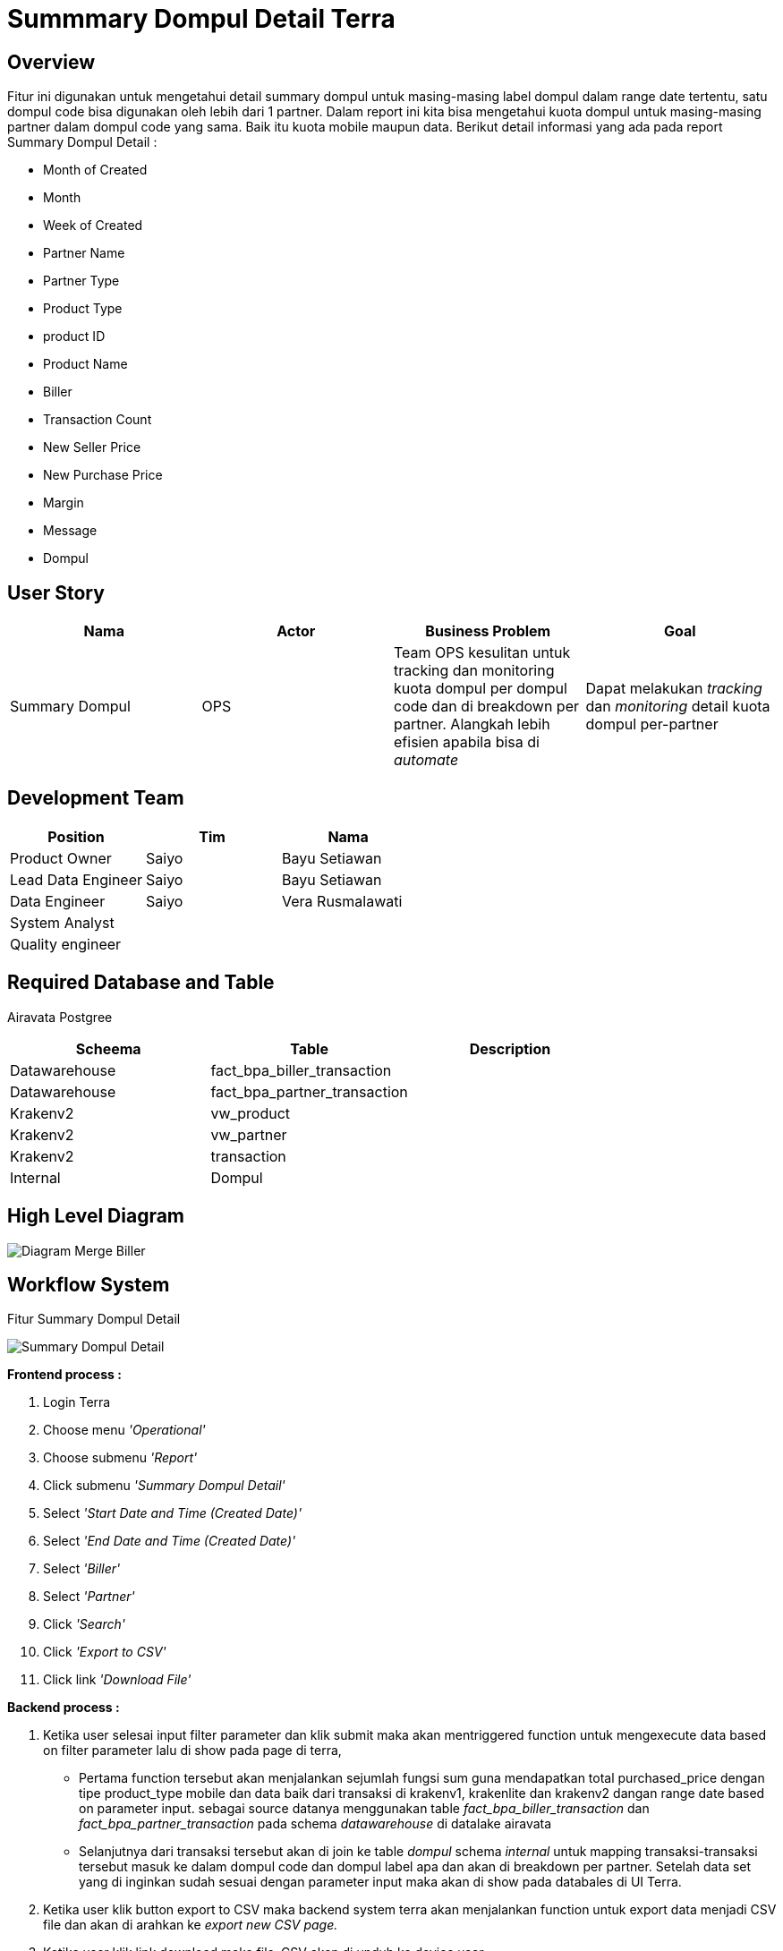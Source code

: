 = Summmary Dompul Detail Terra

== Overview

Fitur ini digunakan untuk mengetahui detail summary dompul untuk masing-masing label dompul dalam range date tertentu, satu dompul code bisa digunakan oleh lebih dari 1 partner.
Dalam report ini kita bisa mengetahui kuota dompul untuk masing-masing partner dalam dompul code yang sama.
Baik itu kuota mobile maupun data.
Berikut detail informasi yang ada pada report Summary Dompul Detail :

* Month of Created
* Month
* Week of Created
* Partner Name
* Partner Type
* Product Type
* product ID
* Product Name
* Biller
* Transaction Count
* New Seller Price
* New Purchase Price
* Margin
* Message
* Dompul

== User Story

|===
| Nama | Actor| Business Problem | Goal

|Summary Dompul 
| OPS
| Team OPS kesulitan untuk tracking dan monitoring kuota dompul per dompul code dan di breakdown per partner.
Alangkah lebih efisien apabila bisa di _automate_
| Dapat melakukan _tracking_ dan _monitoring_ detail kuota dompul per-partner
|===

== Development Team

|===
| Position | Tim | Nama

| Product Owner
| Saiyo
| Bayu Setiawan

| Lead Data Engineer
| Saiyo
| Bayu Setiawan

| Data Engineer
| Saiyo
| Vera Rusmalawati

| System Analyst
|
|

| Quality engineer
|
|
|===

== Required Database and Table

Airavata Postgree 

|===
| Scheema | Table | Description

| Datawarehouse 
| fact_bpa_biller_transaction
|

| Datawarehouse 
| fact_bpa_partner_transaction 
|

| Krakenv2 
| vw_product
|

| Krakenv2 
| vw_partner 
|

| Krakenv2 
| transaction 
|

| Internal 
| Dompul 
|
|===

== High Level Diagram

image::../images-terra/terra-Diagram_-_Merge_Biller.png[Diagram Merge Biller]

== Workflow System

Fitur Summary Dompul Detail

image::../images-terra/terra-Workflow_-_Summary_Dompul_Detail.png[Summary Dompul Detail]

*Frontend process :*

. Login Terra
. Choose menu _'Operational'_
. Choose submenu _'Report'_
. Click submenu _'Summary Dompul Detail'_
. Select _'Start Date and Time (Created Date)'_
. Select _'End Date and Time (Created Date)'_
. Select _'Biller'_
. Select _'Partner'_
. Click _'Search'_
. Click _'Export to CSV'_
. Click link _'Download File'_

*Backend process :*

. Ketika user selesai input filter parameter dan klik submit maka akan mentriggered function untuk mengexecute data based on filter parameter lalu di show pada page  di terra,
 ** Pertama function tersebut akan menjalankan sejumlah fungsi sum guna mendapatkan total purchased_price dengan tipe product_type mobile dan data baik dari transaksi di krakenv1, krakenlite dan krakenv2 dangan range date based on parameter input.
sebagai source datanya menggunakan table _fact_bpa_biller_transaction_ dan _fact_bpa_partner_transaction_ pada schema _datawarehouse_ di datalake airavata
 ** Selanjutnya dari transaksi tersebut akan di join ke table _dompul_ schema _internal_ untuk mapping transaksi-transaksi tersebut masuk ke dalam dompul code dan dompul label apa dan akan di breakdown per partner.
Setelah data set yang di inginkan sudah sesuai dengan parameter input maka akan di show pada databales di UI Terra.
. Ketika user klik button export to CSV maka backend system terra akan menjalankan function untuk export data menjadi CSV file dan akan di arahkan ke _export new CSV page._
. Ketika user klik link download maka file .CSV akan di unduh ke device user

